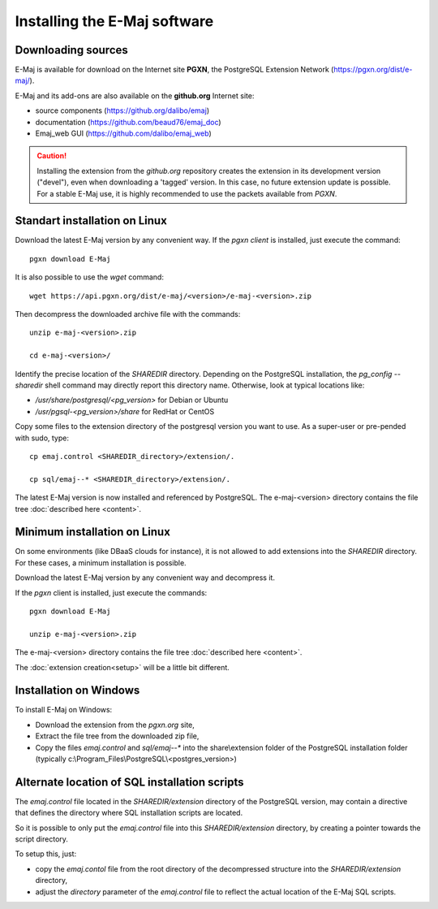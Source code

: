 Installing the E-Maj software
=============================

Downloading sources
*******************

E-Maj is available for download on the Internet site **PGXN**, the PostgreSQL Extension Network (https://pgxn.org/dist/e-maj/).

E-Maj and its add-ons are also available on the **github.org** Internet site:

* source components (https://github.org/dalibo/emaj)
* documentation (https://github.com/beaud76/emaj_doc)
* Emaj_web GUI (https://github.com/dalibo/emaj_web)

.. caution::
   Installing the extension from the *github.org* repository creates the extension in its development version ("devel"), even when downloading a 'tagged' version. In this case, no future extension update is possible. For a stable E-Maj use, it is highly recommended to use the packets available from *PGXN*.

Standart installation on Linux
******************************

Download the latest E-Maj version by any convenient way. If the *pgxn client* is installed, just execute the command::

   pgxn download E-Maj

It is also possible to use the *wget* command::

   wget https://api.pgxn.org/dist/e-maj/<version>/e-maj-<version>.zip

Then decompress the downloaded archive file with the commands::

   unzip e-maj-<version>.zip

   cd e-maj-<version>/

Identify the precise location of the *SHAREDIR* directory. Depending on the PostgreSQL installation, the *pg_config --sharedir* shell command may directly report this directory name. Otherwise, look at typical locations like:

* */usr/share/postgresql/<pg_version>* for Debian or Ubuntu
* */usr/pgsql-<pg_version>/share* for RedHat or CentOS

Copy some files to the extension directory of the postgresql version you want to use. As a super-user or pre-pended with sudo, type::

	cp emaj.control <SHAREDIR_directory>/extension/.

	cp sql/emaj--* <SHAREDIR_directory>/extension/.

The latest E-Maj version is now installed and referenced by PostgreSQL. The e-maj-<version> directory contains the file tree :doc:`described here <content>`.

.. _minimum_install:

Minimum installation on Linux
*****************************

On some environments (like DBaaS clouds for instance), it is not allowed to add extensions into the *SHAREDIR* directory. For these cases, a minimum installation is possible.

Download the latest E-Maj version by any convenient way and decompress it.

If the *pgxn* client is installed, just execute the commands::

	pgxn download E-Maj

	unzip e-maj-<version>.zip


The e-maj-<version> directory contains the file tree :doc:`described here <content>`.

The :doc:`extension creation<setup>` will be a little bit different.


Installation on Windows
***********************

To install E-Maj on Windows:

* Download the extension from the *pgxn.org* site,
* Extract the file tree from the downloaded zip file,
* Copy the files *emaj.control* and *sql/emaj--** into the share\\extension folder of the PostgreSQL installation folder (typically c:\\Program_Files\\PostgreSQL\\<postgres_version>)

Alternate location of SQL installation scripts
**********************************************

The *emaj.control* file located in the *SHAREDIR/extension* directory of the PostgreSQL version, may contain a directive that defines the directory where SQL installation scripts are located.

So it is possible to only put the *emaj.control* file into this *SHAREDIR/extension* directory, by creating a pointer towards the script directory.

To setup this, just:

* copy the *emaj.contol* file from the root directory of the decompressed structure into the *SHAREDIR/extension* directory,
* adjust the *directory* parameter of the *emaj.control* file to reflect the actual location of the E-Maj SQL scripts.


